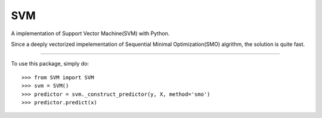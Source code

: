 =======
 SVM
=======

A implementation of Support Vector Machine(SVM) with Python. 

Since a deeply vectorized impelementation of Sequential Minimal Optimization(SMO) algrithm, the solution is quite fast. 

--------

To use this package, simply do::

    >>> from SVM import SVM
    >>> svm = SVM()
    >>> predictor = svm._construct_predictor(y, X, method='smo')
    >>> predictor.predict(x)
